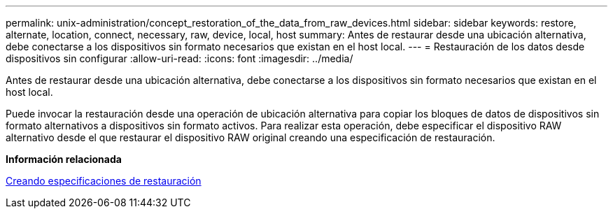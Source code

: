 ---
permalink: unix-administration/concept_restoration_of_the_data_from_raw_devices.html 
sidebar: sidebar 
keywords: restore, alternate, location, connect, necessary, raw, device, local, host 
summary: Antes de restaurar desde una ubicación alternativa, debe conectarse a los dispositivos sin formato necesarios que existan en el host local. 
---
= Restauración de los datos desde dispositivos sin configurar
:allow-uri-read: 
:icons: font
:imagesdir: ../media/


[role="lead"]
Antes de restaurar desde una ubicación alternativa, debe conectarse a los dispositivos sin formato necesarios que existan en el host local.

Puede invocar la restauración desde una operación de ubicación alternativa para copiar los bloques de datos de dispositivos sin formato alternativos a dispositivos sin formato activos. Para realizar esta operación, debe especificar el dispositivo RAW alternativo desde el que restaurar el dispositivo RAW original creando una especificación de restauración.

*Información relacionada*

xref:task_creating_restore_specifications.adoc[Creando especificaciones de restauración]
